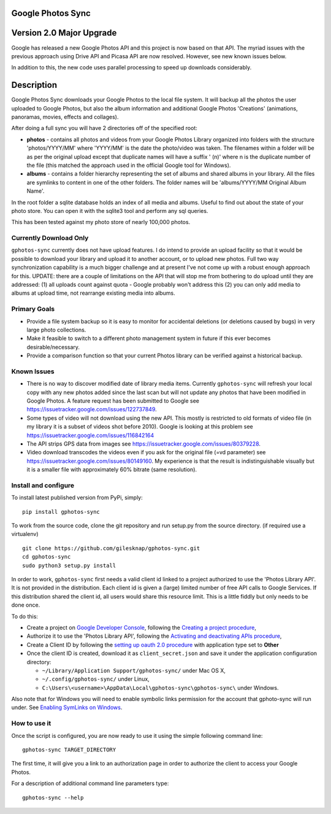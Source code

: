 |build_status|
|coverage|
|codacy|
|pypi|


Google Photos Sync
==================

Version 2.0 Major Upgrade
==============================
Google has released a new Google Photos API and this project is now based on that API. The myriad issues with the
previous approach using Drive API and Picasa API are now resolved. However, see new known issues below.

In addition to this, the new code uses parallel processing to speed up downloads considerably.

Description
===========

Google Photos Sync downloads your Google Photos to the local file system. It will backup all the photos the
user uploaded to
Google Photos, but also the album information and additional Google Photos 'Creations' (animations, panoramas,
movies, effects and collages).

After doing a full sync you will have 2 directories off of the specified root:

* **photos** - contains all photos and videos from your Google Photos Library organized into folders with the
  structure 'photos/YYYY/MM' where 'YYYY/MM' is the date the photo/video was taken. The filenames within a folder
  will be as per the original upload except that duplicate names will have a suffix ' (n)' where n is the duplicate number
  of the file (this matched the approach used in the official Google tool for Windows).

* **albums** - contains a folder hierarchy representing the set of albums  and shared albums in your library. All
  the files are symlinks to content in one of the other folders. The folder names  will be
  'albums/YYYY/MM Original Album Name'.

In the root folder a sqlite database holds an index of all media and albums. Useful to find out about the state of your
photo store. You can open it with the sqlite3 tool and perform any sql queries.

This has been tested against my photo store of nearly 100,000 photos.


Currently Download Only
-----------------------
``gphotos-sync`` currently does not have upload features. I do intend to provide an upload facility so that it would
be possible to download your library and upload it to another account, or to upload new photos. Full two way
synchronization capability is a much bigger challenge and at present I've not come up with a robust enough approach
for this. UPDATE: there are a couple of limitations on the API that will stop me from bothering to do upload until they are 
addressed: (1) all uploads count against quota - Google probably won't address this (2) you can only add media to 
albums at upload time, not rearrange existing media into albums.


Primary Goals
-------------
* Provide a file system backup so it is easy to monitor for accidental deletions (or deletions caused by bugs)
  in very large photo collections.

* Make it feasible to switch to a different photo management system in future if this ever becomes desirable/necessary.

* Provide a comparison function so that your current Photos library can be verified against a historical backup.

Known Issues
------------
* There is no way to discover modified date of library media items. Currently ``gphotos-sync`` will refresh your local
  copy with any new photos added since the last scan but will not update any photos that have been modified in Google
  Photos. A feature request has been submitted to Google see https://issuetracker.google.com/issues/122737849.
* Some types of video will not download using the new API. This mostly is restricted to old formats of video file (in
  my library it is a subset of videos shot before 2010). Google is looking at this problem see
  https://issuetracker.google.com/issues/116842164
* The API strips GPS data from images see https://issuetracker.google.com/issues/80379228.
* Video download transcodes the videos even if you ask for the original file (=vd parameter) see https://issuetracker.google.com/issues/80149160. My experience is that the result is indistinguishable visually but it is a smaller file with approximately 60% bitrate (same resolution).



Install and configure
---------------------
To install latest published version from PyPi, simply::

   pip install gphotos-sync

To work from the source code, clone the git repository and run setup.py from the source
directory. (if required use a virtualenv) ::

  git clone https://github.com/gilesknap/gphotos-sync.git
  cd gphotos-sync
  sudo python3 setup.py install

In order to work, ``gphotos-sync`` first needs a valid client id linked to a project
authorized to use the 'Photos Library API'. It is not provided in the distribution. Each client id
is given a (large) limited number of free API calls to Google Services. If this distribution shared the client id,
all users would share this resource limit. This is a little fiddly but only needs to be done once.

To do this:

- Create a project on `Google Developer Console`_, following the `Creating a project procedure`_,

- Authorize it to use the 'Photos Library API', following the `Activating and deactivating APIs procedure`_,

- Create a Client ID by following the `setting up oauth 2.0 procedure`_ with application type set to **Other**

- Once the client ID is created, download it as ``client_secret.json`` and save it under the application
  configuration directory:

  - ``~/Library/Application Support/gphotos-sync/`` under Mac OS X,
  - ``~/.config/gphotos-sync/`` under Linux,
  - ``C:\Users\<username>\AppData\Local\gphotos-sync\gphotos-sync\`` under Windows.

Also note that for Windows you will need to enable symbolic links permission for the account that gphoto-sync
will run under. See `Enabling SymLinks on Windows`_.
 

.. _`Google Developer Console`: https://developers.google.com/console/
.. _`Creating a project procedure`: https://cloud.google.com/resource-manager/docs/creating-managing-projects
.. _`Activating and Deactivating APIs procedure`: https://cloud.google.com/apis/docs/enable-disable-apis
.. _`setting up oauth 2.0 procedure`: https://support.google.com/cloud/answer/6158849?hl=en
.. _`Enabling SymLinks on Windows`: https://community.perforce.com/s/article/3472


How to use it
-------------

Once the script is configured, you are now ready to use it using the simple following command line::

  gphotos-sync TARGET_DIRECTORY

The first time, it will give you a link to an authorization page in order to authorize the client to access your
Google Photos.

For a description of additional command line parameters type::

  gphotos-sync --help




.. |build_status| image:: https://travis-ci.org/gilesknap/gphotos-sync.svg?style=flat
    :target: https://travis-ci.org/gilesknap/gphotos-sync
    :alt: Build Status

.. |coverage| image:: https://codecov.io/gh/gilesknap/gphotos-sync/branch/master/graph/badge.svg
    :target: https://codecov.io/gh/gilesknap/gphotos-sync
    :alt: Test coverage

.. |codacy| image:: https://api.codacy.com/project/badge/Grade/5a5b8c359800462e90ee2ba21a969f87
   :alt: Codacy Badge
   :target: https://app.codacy.com/app/giles.knap/gphotos-sync?utm_source=github.com&utm_medium=referral&utm_content=gilesknap/gphotos-sync&utm_campaign=Badge_Grade_Dashboard

.. |pypi| image:: https://badge.fury.io/py/gphotos-sync.svg
   :target: https://badge.fury.io/py/gphotos-sync